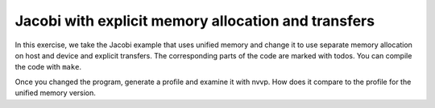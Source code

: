 Jacobi with explicit memory allocation and transfers
====================================================
In this exercise, we take the Jacobi example that uses unified memory and change it to use separate
memory allocation on host and device and explicit transfers. The corresponding parts of the code are
marked with todos. You can compile the code with ``make``.

Once you changed the program, generate a profile and examine it with nvvp. How does it compare to
the profile for the unified memory version.


